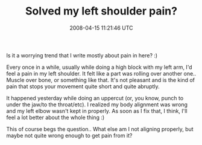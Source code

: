 #+TITLE: Solved my left shoulder pain?
#+DATE: 2008-04-15 11:21:46 UTC
#+PUBLISHDATE: 2008-04-15
#+DRAFT: t
#+TAGS: untagged
#+DESCRIPTION: Is it a worrying trend that I write mostl

Is it a worrying trend that I write mostly about pain in here? :)

Every once in a while, usually while doing a high block with my left arm, I'd feel a pain in my left shoulder. It felt like a part was rolling over another one.. Muscle over bone, or something like that. It's not pleasant and is the kind of pain that stops your movement quite short and quite abruptly.

It happened yesterday while doing an uppercut (or, you know, punch to under the jaw/to the throat/etc). I realized my body alignment was wrong and my left elbow wasn't kept in properly. As soon as I fix that, I think, I'll feel a lot better about the whole thing :)

This of course begs the question.. What else am I not aligning properly, but maybe not quite wrong enough to get pain from it?